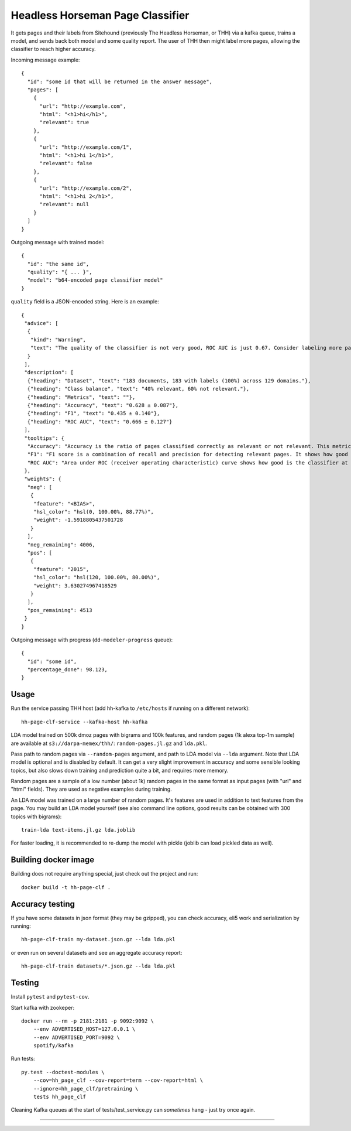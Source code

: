 Headless Horseman Page Classifier
=================================

It gets pages and their labels from Sitehound
(previously The Headless Horseman, or THH)
via a kafka queue, trains a model, and sends back both model
and some quality report. The user of THH then might label more pages,
allowing the classifier to reach higher accuracy.

Incoming message example::

    {
      "id": "some id that will be returned in the answer message",
      "pages": [
        {
          "url": "http://example.com",
          "html": "<h1>hi</h1>",
          "relevant": true
        },
        {
          "url": "http://example.com/1",
          "html": "<h1>hi 1</h1>",
          "relevant": false
        },
        {
          "url": "http://example.com/2",
          "html": "<h1>hi 2</h1>",
          "relevant": null
        }
      ]
    }

Outgoing message with trained model::

    {
      "id": "the same id",
      "quality": "{ ... }",
      "model": "b64-encoded page classifier model"
    }

``quality`` field is a JSON-encoded string. Here is an example::

    {
     "advice": [
      {
       "kind": "Warning",
       "text": "The quality of the classifier is not very good, ROC AUC is just 0.67. Consider labeling more pages, or re-labeling them using different criteria."
      }
     ],
     "description": [
      {"heading": "Dataset", "text": "183 documents, 183 with labels (100%) across 129 domains."},
      {"heading": "Class balance", "text": "40% relevant, 60% not relevant."},
      {"heading": "Metrics", "text": ""},
      {"heading": "Accuracy", "text": "0.628 ± 0.087"},
      {"heading": "F1", "text": "0.435 ± 0.140"},
      {"heading": "ROC AUC", "text": "0.666 ± 0.127"}
     ],
     "tooltips": {
      "Accuracy": "Accuracy is the ratio of pages classified correctly as relevant or not relevant. This metric is easy to interpret but not very good for unbalanced datasets.",
      "F1": "F1 score is a combination of recall and precision for detecting relevant pages. It shows how good is a classifier at detecting relevant pages at default threshold.Worst value is 0.0 and perfect value is 1.0.",
      "ROC AUC": "Area under ROC (receiver operating characteristic) curve shows how good is the classifier at telling relevant pages from non-relevant at different thresholds. Random classifier has ROC&nbsp;AUC&nbsp;=&nbsp;0.5, and a perfect classifier has ROC&nbsp;AUC&nbsp;=&nbsp;1.0."
     },
     "weights": {
      "neg": [
       {
        "feature": "<BIAS>",
        "hsl_color": "hsl(0, 100.00%, 88.77%)",
        "weight": -1.5918805437501728
       }
      ],
      "neg_remaining": 4006,
      "pos": [
       {
        "feature": "2015",
        "hsl_color": "hsl(120, 100.00%, 80.00%)",
        "weight": 3.630274967418529
       }
      ],
      "pos_remaining": 4513
     }
    }


Outgoing message with progress (``dd-modeler-progress`` queue)::

  {
    "id": "some id",
    "percentage_done": 98.123,
  }


Usage
-----

Run the service passing THH host (add hh-kafka to ``/etc/hosts``
if running on a different network)::

    hh-page-clf-service --kafka-host hh-kafka


LDA model trained on 500k dmoz pages with bigrams and 100k features,
and random pages (1k alexa top-1m sample) are available at
``s3://darpa-memex/thh/``: ``random-pages.jl.gz`` and ``lda.pkl``.

Pass path to random pages via ``--random-pages`` argument, and path to LDA
model via ``--lda`` argument. Note that LDA model is optional and is disabled
by default. It can get a very slight improvement in accuracy and some sensible
looking topics, but also slows down training and prediction quite a bit,
and requires more memory.

Random pages are a sample of a low number (about 1k) random pages
in the same format as input pages (with "url" and "html" fields).
They are used as negative examples during training.

An LDA model was trained on a large number of random pages. It's features are
used in addition to text features from the page. You may build an LDA model
yourself (see also command line options, good results can be obtained
with 300 topics with bigrams)::

    train-lda text-items.jl.gz lda.joblib

For faster loading, it is recommended to re-dump the model with pickle
(joblib can load pickled data as well).


Building docker image
---------------------

Building does not require anything special, just check out the project and run::

    docker build -t hh-page-clf .


Accuracy testing
----------------

If you have some datasets in json format (they may be gzipped), you can check
accuracy, eli5 work and serialization by running::

    hh-page-clf-train my-dataset.json.gz --lda lda.pkl

or even run on several datasets and see an aggregate accuracy report::

    hh-page-clf-train datasets/*.json.gz --lda lda.pkl


Testing
-------

Install ``pytest`` and ``pytest-cov``.

Start kafka with zookeper::

    docker run --rm -p 2181:2181 -p 9092:9092 \
        --env ADVERTISED_HOST=127.0.0.1 \
        --env ADVERTISED_PORT=9092 \
        spotify/kafka

Run tests::

    py.test --doctest-modules \
        --cov=hh_page_clf --cov-report=term --cov-report=html \
        --ignore=hh_page_clf/pretraining \
        tests hh_page_clf

Cleaning Kafka queues at the start of tests/test_service.py can
*sometimes* hang - just try once again.

----

.. image:: https://hyperiongray.s3.amazonaws.com/define-hg.svg
	:target: https://hyperiongray.com/?pk_campaign=github&pk_kwd=hh-page-classifier
	:alt: define hyperiongray
